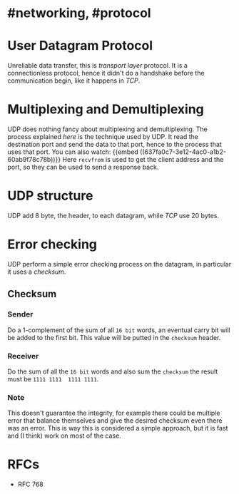* #networking, #protocol
* User Datagram Protocol
Unreliable data transfer, this is [[transport layer]] protocol.
It is a connectionless protocol, hence it didn't do a handshake before the communication begin, like it happens in [[TCP]].
* Multiplexing and Demultiplexing
UDP does nothing fancy about multiplexing and demultiplexing.
The process explained [[transport layer][here]] is the technique used by UDP.
It read the destination port and send the data to that port, hence to the process that uses that port.
You can also watch:
 {{embed ((637fa0c7-3e12-4ac0-a1b2-60ab9f78c78b))}}
Here ~recvfrom~ is used to get the client address and the port, so they can be used to send a response back.
* UDP structure
UDP add 8 byte, the header, to each datagram, while [[TCP]] use 20 bytes.
[[../assets/udp-header-structure.png]]
* Error checking
UDP perform a simple error checking process on the datagram, in particular it uses a [[checksum]].
** Checksum
:PROPERTIES:
:id: 63847bd7-3bb8-4a68-abf6-4ff167421a32
:END:
*** Sender
Do a 1-complement of the sum of all ~16 bit~ words, an eventual carry bit will be added to the first bit.
This value will be putted in the ~checksum~ header.
*** Receiver
Do the sum of all the ~16 bit~ words and also sum the ~checksum~ the result must be ~1111 1111  1111 1111~.
*** Note
This doesn't guarantee the integrity, for example there could be multiple error that balance themselves and give the desired checksum even there was an error.
This is way this is considered a simple approach, but it is fast and (I think) work on most of the case.
* RFCs
+ RFC 768